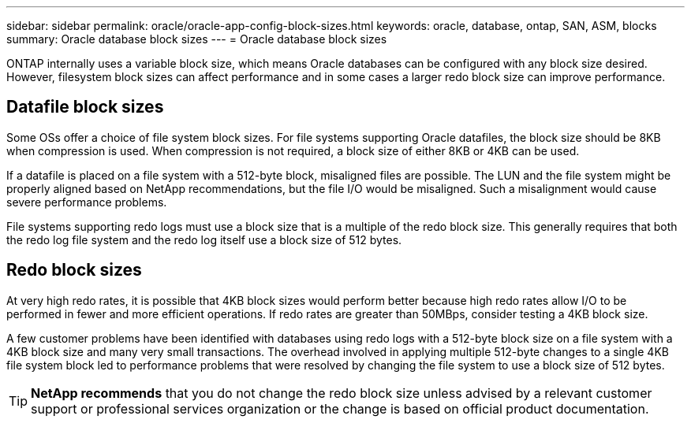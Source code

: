 ---
sidebar: sidebar
permalink: oracle/oracle-app-config-block-sizes.html
keywords: oracle, database, ontap, SAN, ASM, blocks
summary: Oracle database block sizes
---
= Oracle database block sizes

:hardbreaks:
:nofooter:
:icons: font
:linkattrs:
:imagesdir: ../media/

[.lead]
ONTAP internally uses a variable block size, which means Oracle databases can be configured with any block size desired. However, filesystem block sizes can affect performance and in some cases a larger redo block size can improve performance.

== Datafile block sizes

Some OSs offer a choice of file system block sizes. For file systems supporting Oracle datafiles, the block size should be 8KB when compression is used. When compression is not required, a block size of either 8KB or 4KB can be used.

If a datafile is placed on a file system with a 512-byte block, misaligned files are possible. The LUN and the file system might be properly aligned based on NetApp recommendations, but the file I/O would be misaligned. Such a misalignment would cause severe performance problems.

File systems supporting redo logs must use a block size that is a multiple of the redo block size. This generally requires that both the redo log file system and the redo log itself use a block size of 512 bytes. 

== Redo block sizes

At very high redo rates, it is possible that 4KB block sizes would perform better because high redo rates allow I/O to be performed in fewer and more efficient operations. If redo rates are greater than 50MBps, consider testing a 4KB block size.

A few customer problems have been identified with databases using redo logs with a 512-byte block size on a file system with a 4KB block size and many very small transactions. The overhead involved in applying multiple 512-byte changes to a single 4KB file system block led to performance problems that were resolved by changing the file system to use a block size of 512 bytes.

[TIP]
*NetApp recommends* that you do not change the redo block size unless advised by a relevant customer support or professional services organization or the change is based on official product documentation.
